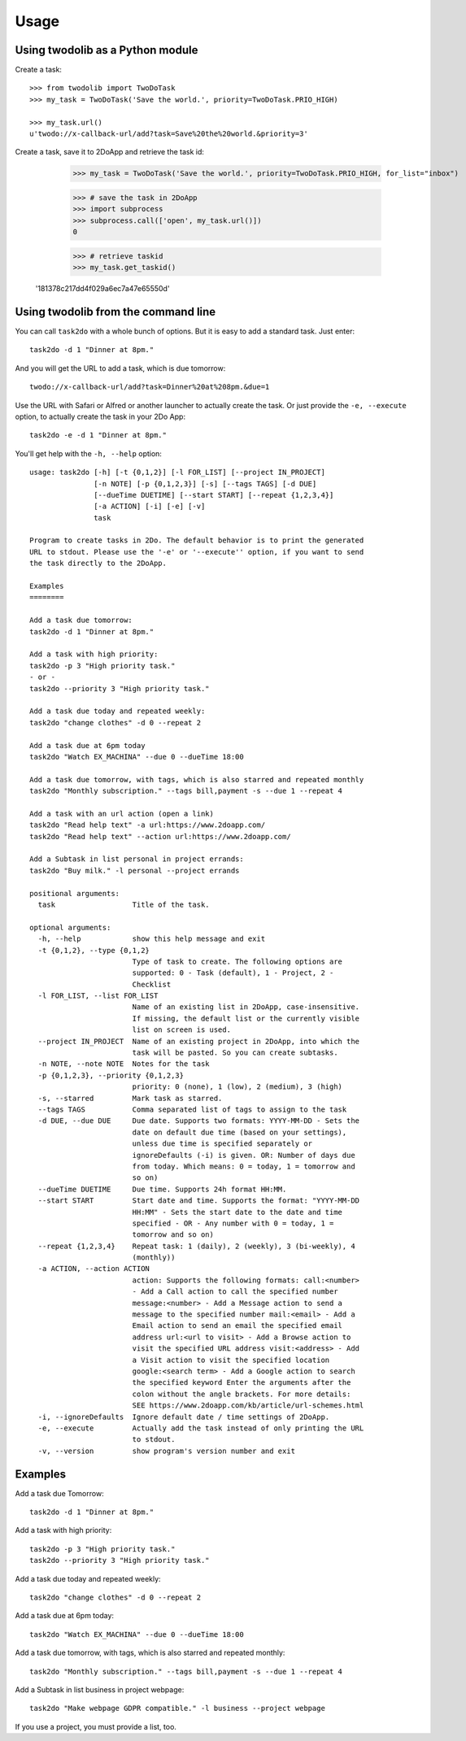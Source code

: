 =====
Usage
=====

Using twodolib as a Python module
---------------------------------

Create a task::

    >>> from twodolib import TwoDoTask
    >>> my_task = TwoDoTask('Save the world.', priority=TwoDoTask.PRIO_HIGH)

    >>> my_task.url()
    u'twodo://x-callback-url/add?task=Save%20the%20world.&priority=3'

Create a task, save it to 2DoApp and retrieve the task id:

    >>> my_task = TwoDoTask('Save the world.', priority=TwoDoTask.PRIO_HIGH, for_list="inbox")

    >>> # save the task in 2DoApp
    >>> import subprocess
    >>> subprocess.call(['open', my_task.url()])
    0

    >>> # retrieve taskid
    >>> my_task.get_taskid()
   '181378c217dd4f029a6ec7a47e65550d'



Using twodolib from the command line
------------------------------------

You can call ``task2do`` with a whole bunch of options. But it is easy to
add a standard task. Just enter::

    task2do -d 1 "Dinner at 8pm."

And you will get the URL to add a task, which is due tomorrow::

    twodo://x-callback-url/add?task=Dinner%20at%208pm.&due=1

Use the URL with Safari or Alfred or another launcher to actually create the
task. Or just provide the ``-e, --execute`` option, to actually create the
task in your 2Do App::

    task2do -e -d 1 "Dinner at 8pm."

You'll get help with the ``-h, --help`` option::

   usage: task2do [-h] [-t {0,1,2}] [-l FOR_LIST] [--project IN_PROJECT]
                  [-n NOTE] [-p {0,1,2,3}] [-s] [--tags TAGS] [-d DUE]
                  [--dueTime DUETIME] [--start START] [--repeat {1,2,3,4}]
                  [-a ACTION] [-i] [-e] [-v]
                  task

   Program to create tasks in 2Do. The default behavior is to print the generated
   URL to stdout. Please use the '-e' or '--execute'' option, if you want to send
   the task directly to the 2DoApp.

   Examples
   ========

   Add a task due tomorrow:
   task2do -d 1 "Dinner at 8pm."

   Add a task with high priority:
   task2do -p 3 "High priority task."
   - or -
   task2do --priority 3 "High priority task."

   Add a task due today and repeated weekly:
   task2do "change clothes" -d 0 --repeat 2

   Add a task due at 6pm today
   task2do "Watch EX_MACHINA" --due 0 --dueTime 18:00

   Add a task due tomorrow, with tags, which is also starred and repeated monthly
   task2do "Monthly subscription." --tags bill,payment -s --due 1 --repeat 4

   Add a task with an url action (open a link)
   task2do "Read help text" -a url:https://www.2doapp.com/
   task2do "Read help text" --action url:https://www.2doapp.com/

   Add a Subtask in list personal in project errands:
   task2do "Buy milk." -l personal --project errands

   positional arguments:
     task                  Title of the task.

   optional arguments:
     -h, --help            show this help message and exit
     -t {0,1,2}, --type {0,1,2}
                           Type of task to create. The following options are
                           supported: 0 - Task (default), 1 - Project, 2 -
                           Checklist
     -l FOR_LIST, --list FOR_LIST
                           Name of an existing list in 2DoApp, case-insensitive.
                           If missing, the default list or the currently visible
                           list on screen is used.
     --project IN_PROJECT  Name of an existing project in 2DoApp, into which the
                           task will be pasted. So you can create subtasks.
     -n NOTE, --note NOTE  Notes for the task
     -p {0,1,2,3}, --priority {0,1,2,3}
                           priority: 0 (none), 1 (low), 2 (medium), 3 (high)
     -s, --starred         Mark task as starred.
     --tags TAGS           Comma separated list of tags to assign to the task
     -d DUE, --due DUE     Due date. Supports two formats: YYYY-MM-DD - Sets the
                           date on default due time (based on your settings),
                           unless due time is specified separately or
                           ignoreDefaults (-i) is given. OR: Number of days due
                           from today. Which means: 0 = today, 1 = tomorrow and
                           so on)
     --dueTime DUETIME     Due time. Supports 24h format HH:MM.
     --start START         Start date and time. Supports the format: "YYYY-MM-DD
                           HH:MM" - Sets the start date to the date and time
                           specified - OR - Any number with 0 = today, 1 =
                           tomorrow and so on)
     --repeat {1,2,3,4}    Repeat task: 1 (daily), 2 (weekly), 3 (bi-weekly), 4
                           (monthly))
     -a ACTION, --action ACTION
                           action: Supports the following formats: call:<number>
                           - Add a Call action to call the specified number
                           message:<number> - Add a Message action to send a
                           message to the specified number mail:<email> - Add a
                           Email action to send an email the specified email
                           address url:<url to visit> - Add a Browse action to
                           visit the specified URL address visit:<address> - Add
                           a Visit action to visit the specified location
                           google:<search term> - Add a Google action to search
                           the specified keyword Enter the arguments after the
                           colon without the angle brackets. For more details:
                           SEE https://www.2doapp.com/kb/article/url-schemes.html
     -i, --ignoreDefaults  Ignore default date / time settings of 2DoApp.
     -e, --execute         Actually add the task instead of only printing the URL
                           to stdout.
     -v, --version         show program's version number and exit

Examples
--------

Add a task due Tomorrow::

    task2do -d 1 "Dinner at 8pm."

Add a task with high priority::

    task2do -p 3 "High priority task."
    task2do --priority 3 "High priority task."

Add a task due today and repeated weekly::

    task2do "change clothes" -d 0 --repeat 2

Add a task due at 6pm today::

    task2do "Watch EX_MACHINA" --due 0 --dueTime 18:00

Add a task due tomorrow, with tags, which is also starred and repeated monthly::

    task2do "Monthly subscription." --tags bill,payment -s --due 1 --repeat 4

Add a Subtask in list business in project webpage::

   task2do "Make webpage GDPR compatible." -l business --project webpage

If you use a project, you must provide a list, too.
